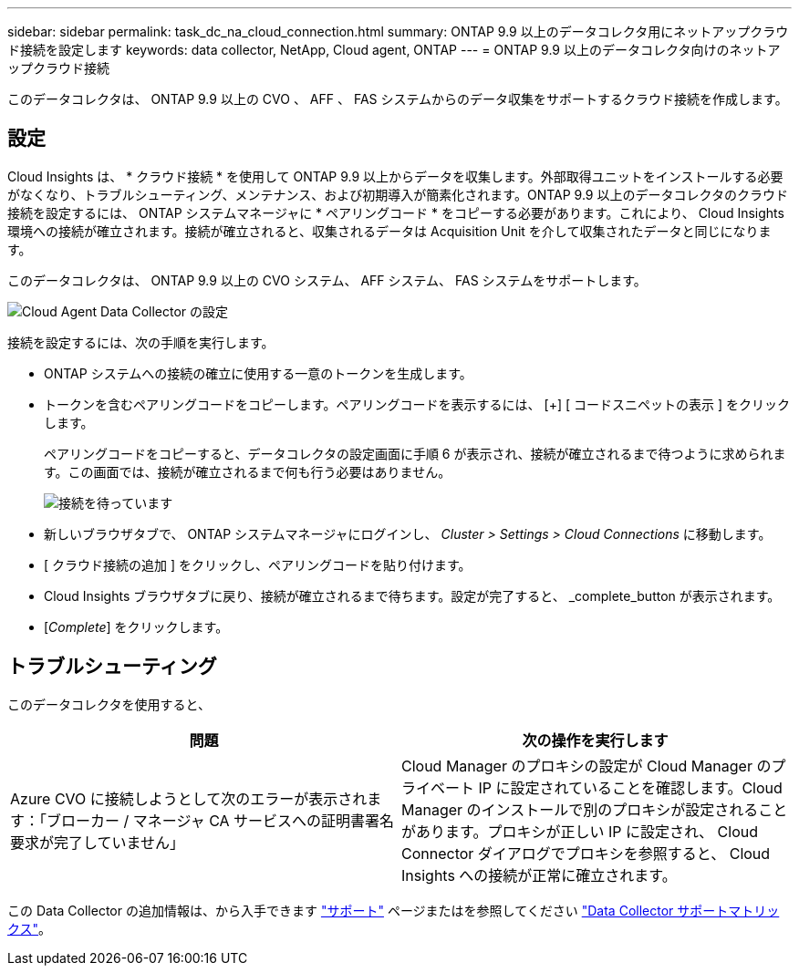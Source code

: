 ---
sidebar: sidebar 
permalink: task_dc_na_cloud_connection.html 
summary: ONTAP 9.9 以上のデータコレクタ用にネットアップクラウド接続を設定します 
keywords: data collector, NetApp, Cloud agent, ONTAP 
---
= ONTAP 9.9 以上のデータコレクタ向けのネットアップクラウド接続


[role="lead"]
このデータコレクタは、 ONTAP 9.9 以上の CVO 、 AFF 、 FAS システムからのデータ収集をサポートするクラウド接続を作成します。



== 設定

Cloud Insights は、 * クラウド接続 * を使用して ONTAP 9.9 以上からデータを収集します。外部取得ユニットをインストールする必要がなくなり、トラブルシューティング、メンテナンス、および初期導入が簡素化されます。ONTAP 9.9 以上のデータコレクタのクラウド接続を設定するには、 ONTAP システムマネージャに * ペアリングコード * をコピーする必要があります。これにより、 Cloud Insights 環境への接続が確立されます。接続が確立されると、収集されるデータは Acquisition Unit を介して収集されたデータと同じになります。

このデータコレクタは、 ONTAP 9.9 以上の CVO システム、 AFF システム、 FAS システムをサポートします。

image:Cloud_Agent_DC.png["Cloud Agent Data Collector の設定"]

接続を設定するには、次の手順を実行します。

* ONTAP システムへの接続の確立に使用する一意のトークンを生成します。
* トークンを含むペアリングコードをコピーします。ペアリングコードを表示するには、 [+] [ コードスニペットの表示 ] をクリックします。
+
ペアリングコードをコピーすると、データコレクタの設定画面に手順 6 が表示され、接続が確立されるまで待つように求められます。この画面では、接続が確立されるまで何も行う必要はありません。

+
image:Cloud_Agent_Step_Waiting.png["接続を待っています"]

* 新しいブラウザタブで、 ONTAP システムマネージャにログインし、 _Cluster > Settings > Cloud Connections_ に移動します。
* [ クラウド接続の追加 ] をクリックし、ペアリングコードを貼り付けます。
* Cloud Insights ブラウザタブに戻り、接続が確立されるまで待ちます。設定が完了すると、 _complete_button が表示されます。
* [_Complete_] をクリックします。




== トラブルシューティング

このデータコレクタを使用すると、

[cols="2*"]
|===
| 問題 | 次の操作を実行します 


| Azure CVO に接続しようとして次のエラーが表示されます：「ブローカー / マネージャ CA サービスへの証明書署名要求が完了していません」 | Cloud Manager のプロキシの設定が Cloud Manager のプライベート IP に設定されていることを確認します。Cloud Manager のインストールで別のプロキシが設定されることがあります。プロキシが正しい IP に設定され、 Cloud Connector ダイアログでプロキシを参照すると、 Cloud Insights への接続が正常に確立されます。 
|===
この Data Collector の追加情報は、から入手できます link:concept_requesting_support.html["サポート"] ページまたはを参照してください link:https://docs.netapp.com/us-en/cloudinsights/CloudInsightsDataCollectorSupportMatrix.pdf["Data Collector サポートマトリックス"]。
